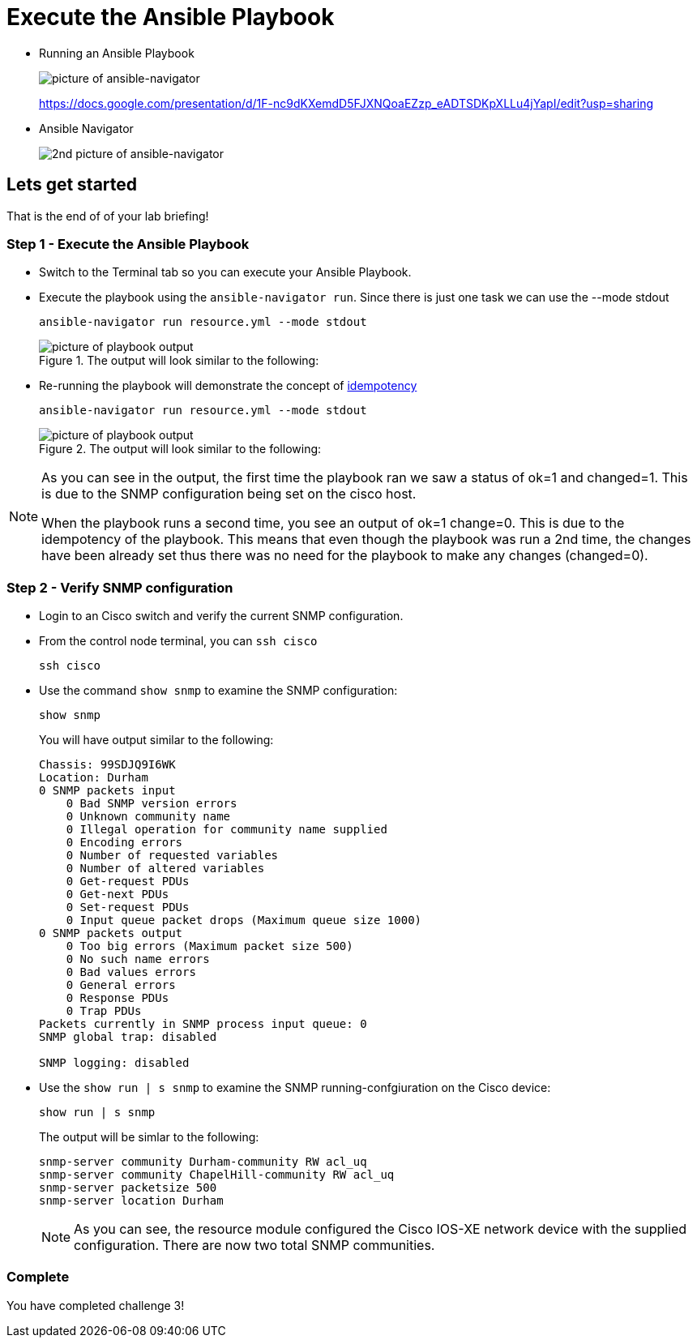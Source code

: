 = Execute the Ansible Playbook

* Running an Ansible Playbook
+
image::https://github.com/IPvSean/pictures_for_github/blob/master/ansible-navigator.png?raw=true[picture of ansible-navigator]

+
https://docs.google.com/presentation/d/1F-nc9dKXemdD5FJXNQoaEZzp_eADTSDKpXLLu4jYapI/edit?usp=sharing

* Ansible Navigator
+
image:https://github.com/IPvSean/pictures_for_github/blob/master/ansible-navigator-2.png?raw=true[2nd picture of ansible-navigator]

== Lets get started

That is the end of of your lab briefing!

// Once the lab is setup you can click the Green start button image:https://github.com/IPvSean/pictures_for_github/blob/master/start_button.png?raw=true[start button,100,align="left"] in the bottom right corner of this window.

=== Step 1 - Execute the Ansible Playbook

* Switch to the Terminal tab so you can execute your Ansible Playbook.


* Execute the playbook using the `ansible-navigator run`. Since there is just one task we can use the --mode stdout
+
[source,bash]
----
ansible-navigator run resource.yml --mode stdout
----

+
.The output will look similar to the following:
image::https://github.com/IPvSean/pictures_for_github/blob/master/playbook_output_lab_4.png?raw=true[picture of playbook output]

* Re-running the playbook will demonstrate the concept of https://en.wikipedia.org/wiki/Idempotence[idempotency]
+
[source,bash]
----
ansible-navigator run resource.yml --mode stdout
----
+
.The output will look similar to the following:
image::https://github.com/IPvSean/pictures_for_github/blob/master/playbook_output_lab_4_part2.png?raw=true[picture of playbook output]

[NOTE]
====
As you can see in the output, the first time the playbook ran we saw a status of ok=1 and changed=1. This is due to the SNMP configuration being set on the cisco host.

When the playbook runs a second time, you see an output of ok=1 change=0. This is due to the idempotency of the playbook. This means that even though the playbook was run a 2nd time, the changes have been already set thus there was no need for the playbook to make any changes (changed=0).
====

=== Step 2 - Verify SNMP configuration

* Login to an Cisco switch and verify the current SNMP configuration.

* From the control node terminal, you can `ssh cisco`
+
[source,bash]
----
ssh cisco
----

* Use the command `show snmp` to examine the SNMP configuration:
+
[source,bash]
----
show snmp
----
+
.You will have output similar to the following:
----
Chassis: 99SDJQ9I6WK
Location: Durham
0 SNMP packets input
    0 Bad SNMP version errors
    0 Unknown community name
    0 Illegal operation for community name supplied
    0 Encoding errors
    0 Number of requested variables
    0 Number of altered variables
    0 Get-request PDUs
    0 Get-next PDUs
    0 Set-request PDUs
    0 Input queue packet drops (Maximum queue size 1000)
0 SNMP packets output
    0 Too big errors (Maximum packet size 500)
    0 No such name errors
    0 Bad values errors
    0 General errors
    0 Response PDUs
    0 Trap PDUs
Packets currently in SNMP process input queue: 0
SNMP global trap: disabled

SNMP logging: disabled
----

* Use the `show run | s snmp` to examine the SNMP running-confgiuration on the Cisco device:
+
[source,bash]
----
show run | s snmp
----
+
.The output will be simlar to the following:
----
snmp-server community Durham-community RW acl_uq
snmp-server community ChapelHill-community RW acl_uq
snmp-server packetsize 500
snmp-server location Durham
----
+
NOTE: As you can see, the resource module configured the Cisco IOS-XE network device with the supplied configuration. There are now two total SNMP communities.

=== Complete

You have completed challenge 3!
